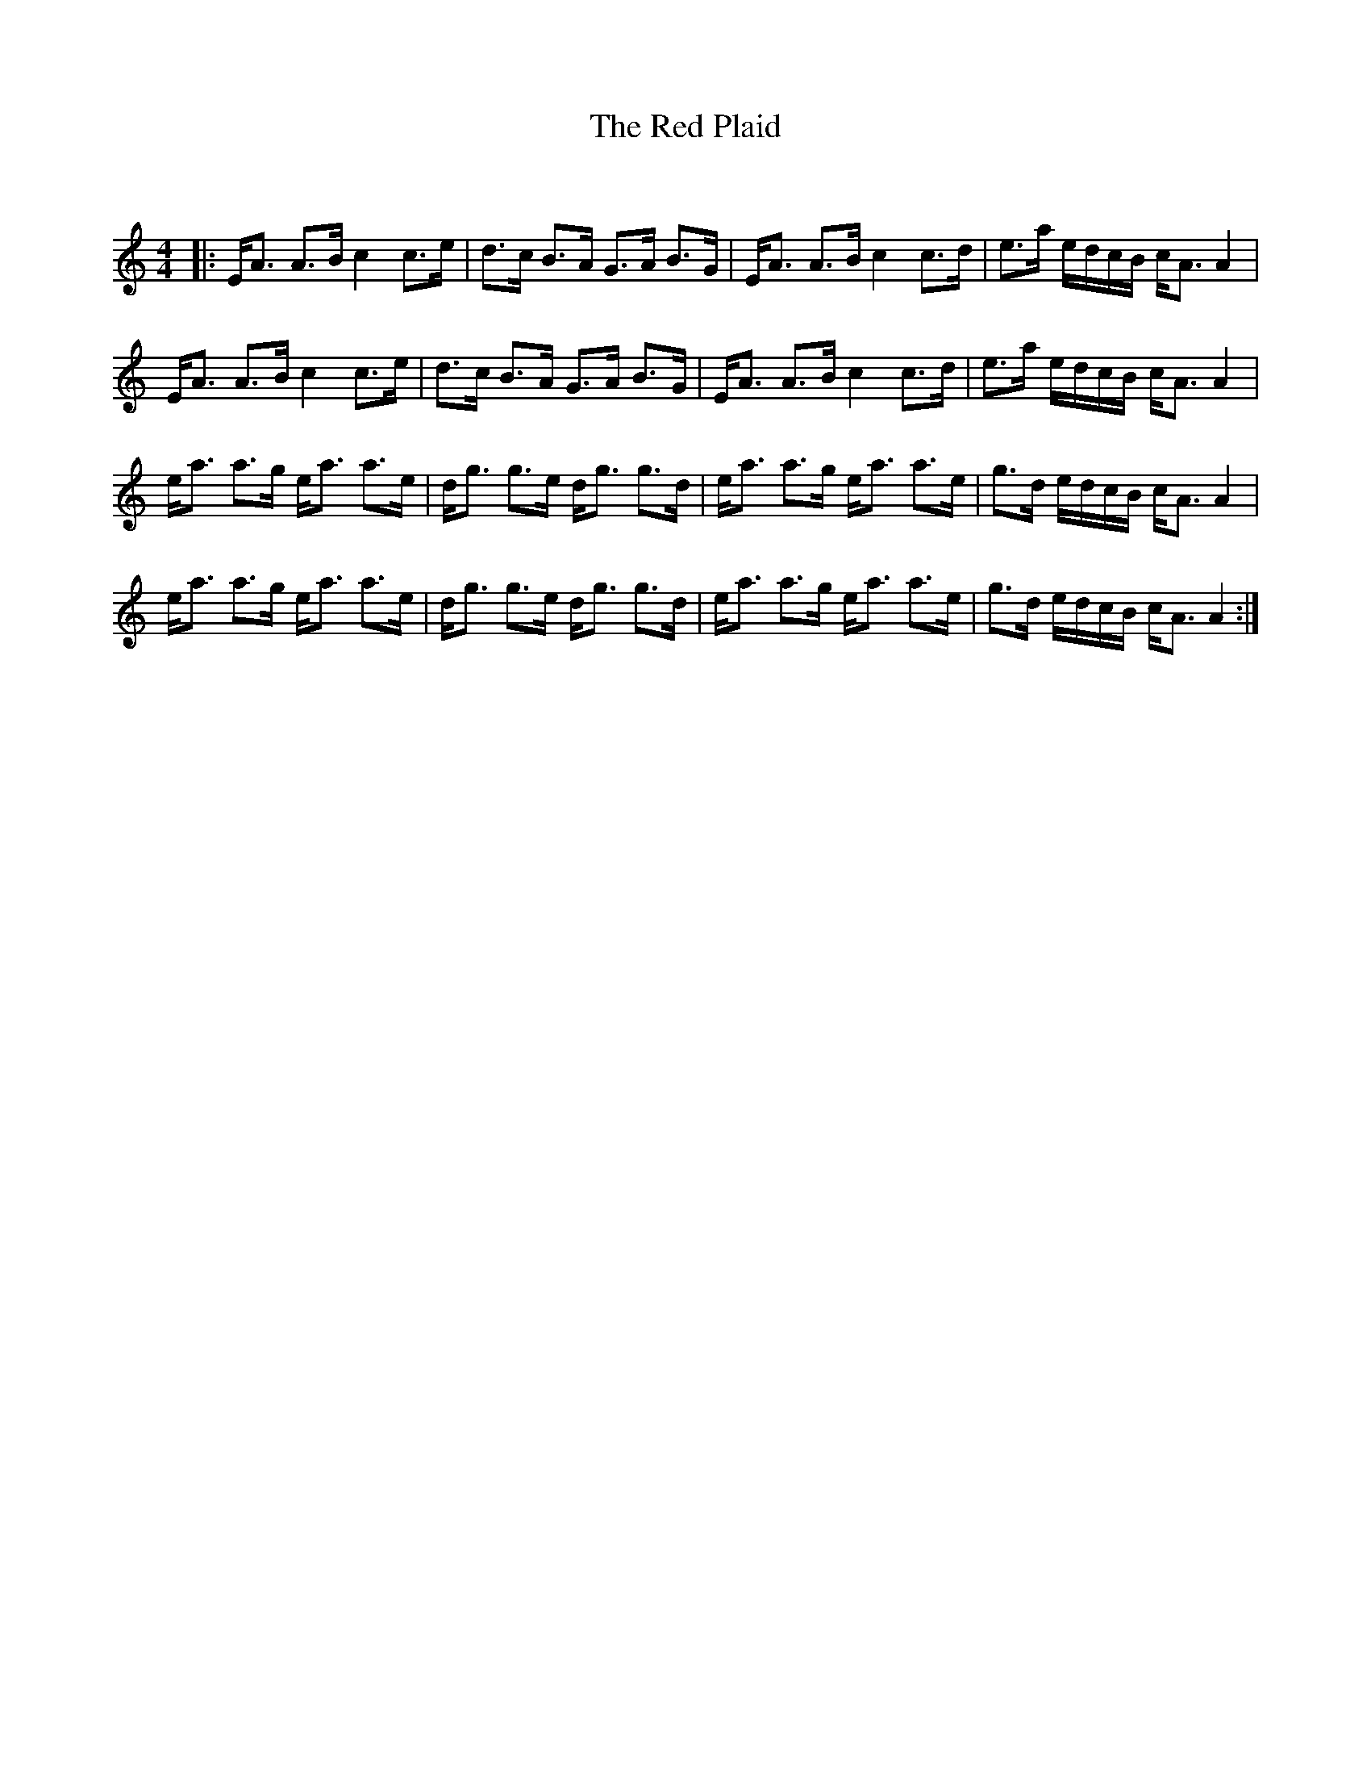X:1
T: The Red Plaid
C:
R:Strathspey
Q: 232
K:Am
M:4/4
L:1/16
|:EA3 A3B c4 c3e|d3c B3A G3A B3G|EA3 A3B c4 c3d|e3a edcB cA3 A4|
EA3 A3B c4 c3e|d3c B3A G3A B3G|EA3 A3B c4 c3d|e3a edcB cA3 A4|
ea3 a3g ea3 a3e|dg3 g3e dg3 g3d|ea3 a3g ea3 a3e|g3d edcB cA3 A4|
ea3 a3g ea3 a3e|dg3 g3e dg3 g3d|ea3 a3g ea3 a3e|g3d edcB cA3 A4:|
